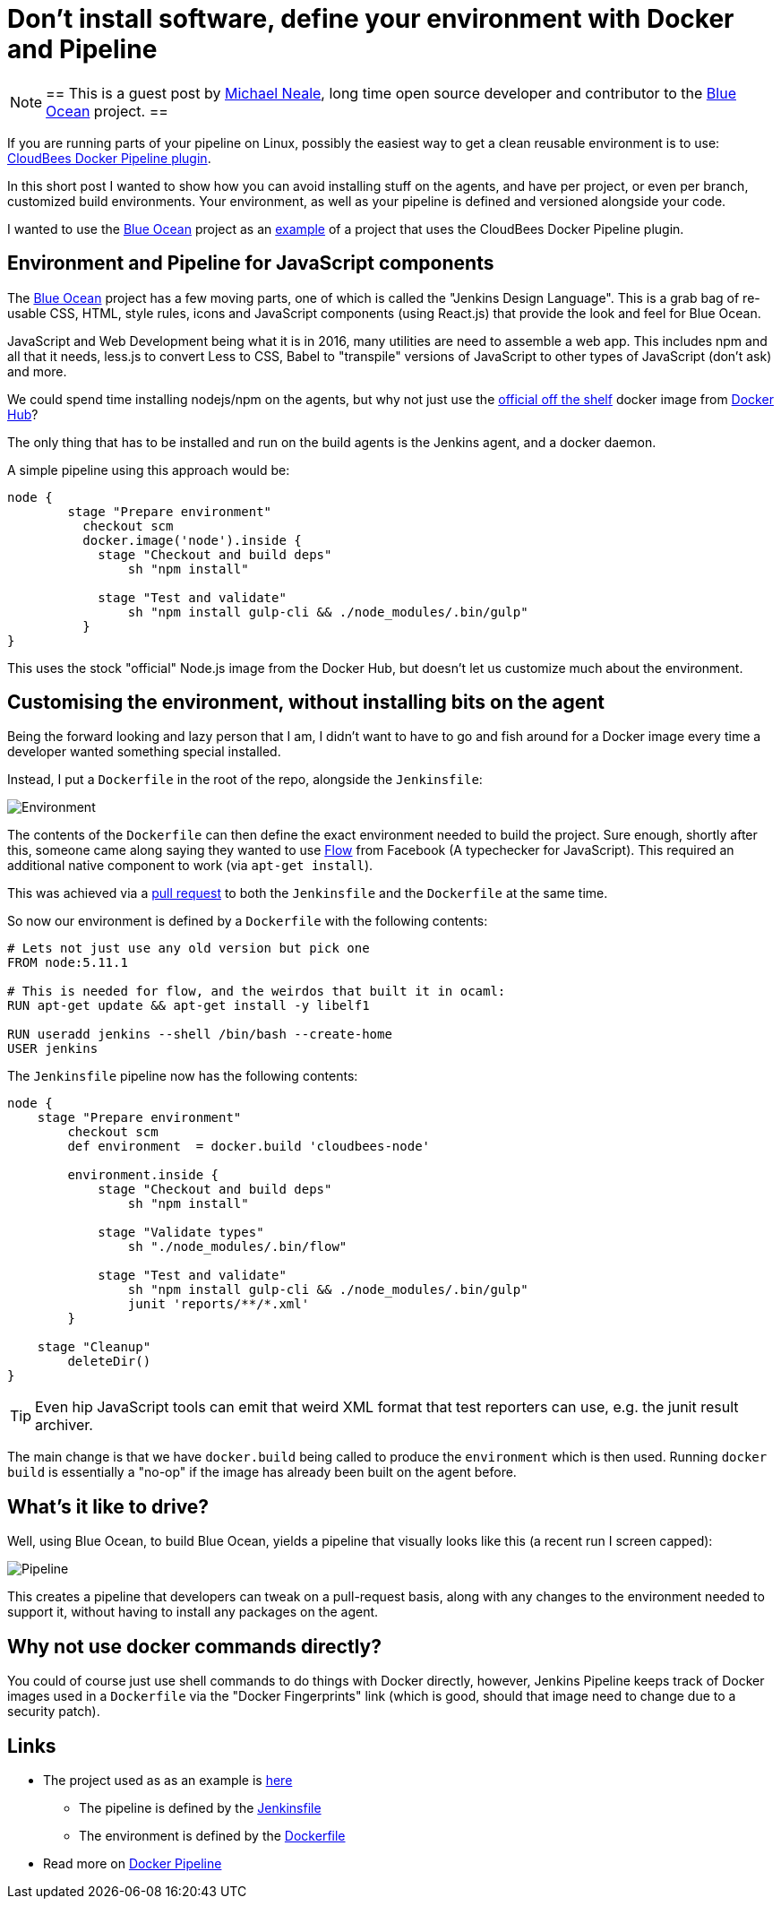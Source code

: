 = Don't install software, define your environment with Docker and Pipeline
:page-tags: pipeline, plugins, blueocean, ux, javascript, nodejs

:page-author: michaelneale


[NOTE]
==
This is a guest post by link:https://github.com/michaelneale[Michael Neale], long time open
source developer and contributor to the link:/projects/blueocean[Blue Ocean]
project.
==

If you are running parts of your pipeline on Linux, possibly the easiest way to
get a clean reusable environment is to use:
link:https://go.cloudbees.com/docs/cloudbees-documentation/cje-user-guide/chapter-docker-workflow.html[CloudBees
Docker Pipeline plugin].

In this short post I wanted to show how you can avoid installing stuff on the agents, and have per project, or even per branch, customized build environments.
Your environment, as well as your pipeline is defined and versioned alongside your code.

I wanted to use the link:/doc/book/blueocean[Blue Ocean] project as an
link:https://github.com/jenkinsci/jenkins-design-language/[example] of a
project that uses the CloudBees Docker Pipeline plugin.

== Environment and Pipeline for JavaScript components

The link:/projects/blueocean[Blue Ocean] project has a few moving parts, one of
which is called the "Jenkins Design Language".  This is a grab bag of re-usable
CSS, HTML, style rules, icons and JavaScript components (using React.js) that
provide the look and feel for Blue Ocean.


JavaScript and Web Development being what it is in 2016, many utilities are
need to assemble a web app.  This includes npm and all that it needs, less.js
to convert Less to CSS, Babel to "transpile" versions of JavaScript to other
types of JavaScript (don't ask) and more.

We could spend time installing nodejs/npm on the agents, but why not just use
the link:https://hub.docker.com/_/node/[official off the shelf] docker image
from link:https://hub.docker.com[Docker Hub]?

The only thing that has to be installed and run on the build agents is the Jenkins agent, and a docker daemon.

A simple pipeline using this approach would be:

[source,groovy]
----
node {
        stage "Prepare environment"
          checkout scm
          docker.image('node').inside {
            stage "Checkout and build deps"
                sh "npm install"

            stage "Test and validate"
                sh "npm install gulp-cli && ./node_modules/.bin/gulp"
          }
}
----

This uses the stock "official" Node.js image from the Docker Hub, but doesn't let us customize much about the environment.


== Customising the environment, without installing bits on the agent

Being the forward looking and lazy person that I am, I didn't want to have to
go and fish around for a Docker image every time a developer wanted something
special installed.

Instead, I put a `Dockerfile` in the root of the repo, alongside the `Jenkinsfile`:

image::/images/images/post-images/2016-08-03/environment_jenkinsfile.png[Environment, role="center"]

The contents of the `Dockerfile` can then define the exact environment needed
to build the project.  Sure enough, shortly after this, someone came along
saying they wanted to use link:https://flowtype.org/[Flow] from Facebook (A
typechecker for JavaScript).  This required an additional native component to
work (via `apt-get install`).

This was achieved via a
link:https://github.com/jenkinsci/jenkins-design-language/pull/72/files[pull
request] to both the `Jenkinsfile` and the `Dockerfile` at the same time.

So now our environment is defined by a `Dockerfile` with the following contents:

[source,shell]
----
# Lets not just use any old version but pick one
FROM node:5.11.1

# This is needed for flow, and the weirdos that built it in ocaml:
RUN apt-get update && apt-get install -y libelf1

RUN useradd jenkins --shell /bin/bash --create-home
USER jenkins
----

The `Jenkinsfile` pipeline now has the following contents:

[source,groovy]
----
node {
    stage "Prepare environment"
        checkout scm
        def environment  = docker.build 'cloudbees-node'

        environment.inside {
            stage "Checkout and build deps"
                sh "npm install"

            stage "Validate types"
                sh "./node_modules/.bin/flow"

            stage "Test and validate"
                sh "npm install gulp-cli && ./node_modules/.bin/gulp"
                junit 'reports/**/*.xml'
        }

    stage "Cleanup"
        deleteDir()
}
----

TIP: Even hip JavaScript tools can emit that weird XML format that test
reporters can use, e.g. the junit result archiver.

The main change is that we have `docker.build` being called to produce the
`environment` which is then used.  Running `docker build` is essentially a
"no-op" if the image has already been built on the agent before.

== What's it like to drive?

Well, using Blue Ocean, to build Blue Ocean, yields a pipeline that visually
looks like this (a recent run I screen capped):

image::/images/images/post-images/2016-08-03/JDL_pipeline.png[Pipeline, role="center"]

This creates a pipeline that developers can tweak on a pull-request basis,
along with any changes to the environment needed to support it, without having
to install any packages on the agent.

== Why not use docker commands directly?

You could of course just use shell commands to do things with Docker directly,
however, Jenkins Pipeline keeps track of Docker images used in a `Dockerfile`
via the "Docker Fingerprints" link (which is good, should that image need to
change due to a security patch).


== Links

* The project used as as an example is link:https://github.com/jenkinsci/jenkins-design-language/[here]
** The pipeline is defined by the link:https://github.com/jenkinsci/jenkins-design-language/blob/master/Jenkinsfile[Jenkinsfile]
** The environment is defined by the link:https://github.com/jenkinsci/jenkins-design-language/blob/master/Dockerfile[Dockerfile]
* Read more on link:https://go.cloudbees.com/docs/cloudbees-documentation/cje-user-guide/chapter-docker-workflow.html[Docker Pipeline]
